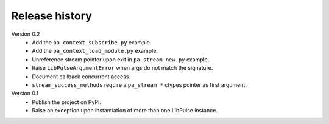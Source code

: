 Release history
===============

Version 0.2
  - Add the ``pa_context_subscribe.py`` example.
  - Add the ``pa_context_load_module.py`` example.
  - Unreference stream pointer upon exit in ``pa_stream_new.py`` example.
  - Raise ``LibPulseArgumentError`` when args do not match the signature.
  - Document callback concurrent access.
  - ``stream_success_methods`` require a ``pa_stream *`` ctypes pointer as first
    argument.

Version 0.1
  - Publish the project on PyPi.
  - Raise an exception upon instantiation of more than one LibPulse instance.
